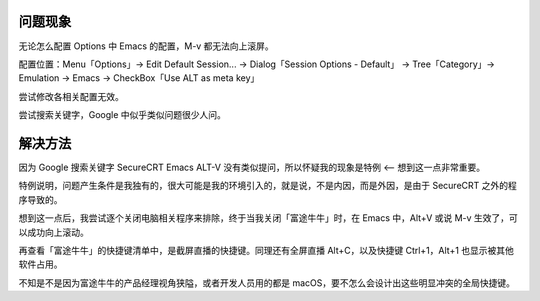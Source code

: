 .. title: SecureCRT 中 Emacs 向上翻页快捷键 Alt+V 失效
.. slug: securecrt-emacs-alt-v-not-work
.. date: 2023-12-02 08:09:47 UTC+08:00
.. tags: securecrt, emacs 
.. category: Tips
.. link: 
.. description: 
.. type: text

问题现象
==================================================

无论怎么配置 Options 中 Emacs 的配置，M-v 都无法向上滚屏。

配置位置：Menu「Options」-> Edit Default Session... -> Dialog「Session Options - Default」 -> Tree「Category」-> Emulation -> Emacs -> CheckBox「Use ALT as meta key」

尝试修改各相关配置无效。

尝试搜索关键字，Google 中似乎类似问题很少人问。


解决方法
==================================================

因为 Google 搜索关键字 SecureCRT Emacs ALT-V 没有类似提问，所以怀疑我的现象是特例 <-- 想到这一点非常重要。

特例说明，问题产生条件是我独有的，很大可能是我的环境引入的，就是说，不是内因，而是外因，是由于 SecureCRT 之外的程序导致的。

想到这一点后，我尝试逐个关闭电脑相关程序来排除，终于当我关闭「富途牛牛」时，在 Emacs 中，Alt+V 或说 M-v 生效了，可以成功向上滚动。

再查看「富途牛牛」的快捷键清单中，是截屏直播的快捷键。同理还有全屏直播 Alt+C，以及快捷键 Ctrl+1，Alt+1 也显示被其他软件占用。

不知是不是因为富途牛牛的产品经理视角狭隘，或者开发人员用的都是 macOS，要不怎么会设计出这些明显冲突的全局快捷键。



